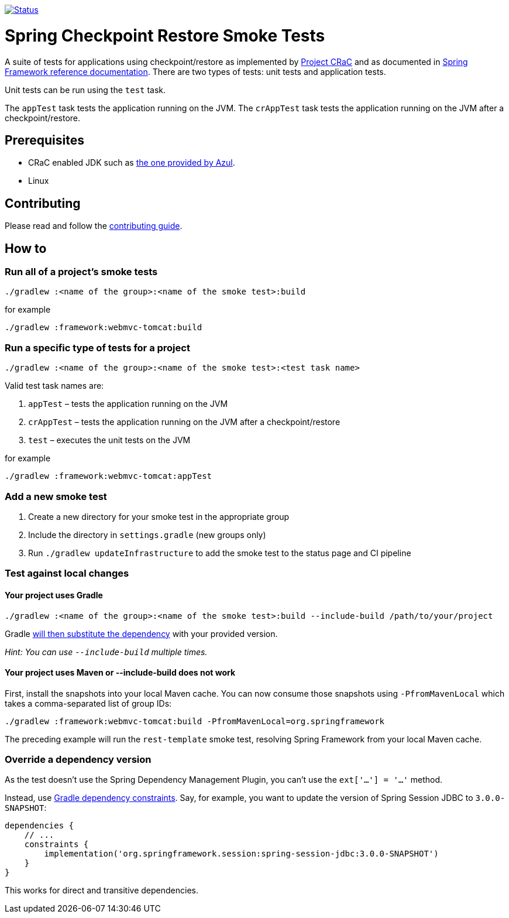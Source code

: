 image:https://img.shields.io/badge/3.2.x-status-blue["Status", link="https://github.com/spring-projects/spring-checkpoint-restore-smoke-tests/blob/main/STATUS.adoc"]

= Spring Checkpoint Restore Smoke Tests

A suite of tests for applications using checkpoint/restore as implemented by https://github.com/CRaC/docs[Project CRaC] and as documented in https://docs.spring.io/spring-framework/reference/6.1/integration/checkpoint-restore.html[Spring Framework reference documentation].
There are two types of tests: unit tests and application tests.

Unit tests can be run using the `test` task.

The `appTest` task tests the application running on the JVM. The `crAppTest` task tests the application running on the JVM after a checkpoint/restore.

== Prerequisites

- CRaC enabled JDK such as https://www.azul.com/downloads/?package=jdk-crac#zulu[the one provided by Azul].
- Linux

== Contributing

Please read and follow the link:CONTRIBUTING.adoc[contributing guide].

== How to

=== Run all of a project's smoke tests

[source,]
----
./gradlew :<name of the group>:<name of the smoke test>:build
----

for example

[source,]
----
./gradlew :framework:webmvc-tomcat:build
----

=== Run a specific type of tests for a project

[source,]
----
./gradlew :<name of the group>:<name of the smoke test>:<test task name>
----

Valid test task names are:

1. `appTest` – tests the application running on the JVM
2. `crAppTest` – tests the application running on the JVM after a checkpoint/restore
3. `test` – executes the unit tests on the JVM

for example

[source,]
----
./gradlew :framework:webmvc-tomcat:appTest
----

=== Add a new smoke test

1. Create a new directory for your smoke test in the appropriate group
2. Include the directory in `settings.gradle` (new groups only)
3. Run `./gradlew updateInfrastructure` to add the smoke test to the status page and CI pipeline

=== Test against local changes

==== Your project uses Gradle

[source,]
----
./gradlew :<name of the group>:<name of the smoke test>:build --include-build /path/to/your/project
----

Gradle https://docs.gradle.org/current/userguide/composite_builds.html#command_line_composite[will then substitute the dependency] with your provided version.

_Hint: You can use `--include-build` multiple times._

==== Your project uses Maven or --include-build does not work

First, install the snapshots into your local Maven cache.
You can now consume those snapshots using `-PfromMavenLocal` which takes a comma-separated list of group IDs:

[source,]
----
./gradlew :framework:webmvc-tomcat:build -PfromMavenLocal=org.springframework
----

The preceding example will run the `rest-template` smoke test, resolving Spring Framework from your local Maven cache.

=== Override a dependency version

As the test doesn't use the Spring Dependency Management Plugin, you can't use the `ext['...'] = '...'` method.

Instead, use https://docs.gradle.org/current/userguide/dependency_constraints.html[Gradle dependency constraints].
Say, for example, you want to update the version of Spring Session JDBC to `3.0.0-SNAPSHOT`:

[source,]
----
dependencies {
    // ...
    constraints {
        implementation('org.springframework.session:spring-session-jdbc:3.0.0-SNAPSHOT')
    }
}
----

This works for direct and transitive dependencies.
